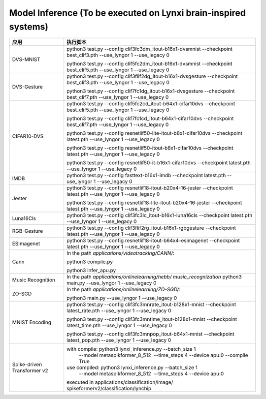 Model Inference (To be executed on Lynxi brain-inspired systems)
~~~~~~~~~~~~~~~~~~~~~~~~~~~~~~~~~~~~~~~~~~~~~~~~~~~~~~~~~~~~~~~~~~~~~~~~~~~~~~~~

+--------------+-------------------------------------------------------------+
| 应用         | 执行脚本                                                    |
+==============+=============================================================+
| DVS-MNIST    | python3 test.py \-\-config                                  |
|              | clif3fc3dm_itout-b16x1-dvsmnist \-\-checkpoint              |
|              | best_clif3.pth \-\-use_lyngor 1 \-\-use_legacy 0            |
|              |                                                             |
|              | python3 test.py \-\-config                                  |
|              | clif5fc2dm_itout-b16x1-dvsmnist \-\-checkpoint              |
|              | best_clif5.pth \-\-use_lyngor 1 \-\-use_legacy 0            |
+--------------+-------------------------------------------------------------+
| DVS-Gesture  | python3 test.py \-\-config                                  |
|              | clif3flif2dg_itout-b16x1-dvsgesture \-\-checkpoint          |
|              | best_clif3.pth \-\-use_lyngor 1 \-\-use_legacy 0            |
|              |                                                             |
|              | python3 test.py \-\-config                                  |
|              | clif7fc1dg_itout-b16x1-dvsgesture \-\-checkpoint            |
|              | best_clif7.pth \-\-use_lyngor 1 \-\-use_legacy 0            |
+--------------+-------------------------------------------------------------+
| CIFAR10-DVS  | python3 test.py \-\-config                                  |
|              | clif5fc2cd_itout-b64x1-cifar10dvs \-\-checkpoint            |
|              | best_clif5.pth \-\-use_lyngor 1 \-\-use_legacy 0            |
|              |                                                             |
|              | python3 test.py \-\-config                                  |
|              | clif7fc1cd_itout-b64x1-cifar10dvs \-\-checkpoint            |
|              | best_clif7.pth \-\-use_lyngor 1 \-\-use_legacy 0            |
|              |                                                             |
|              | python3 test.py \-\-config                                  |
|              | resnetlif50-lite-itout-b8x1-cifar10dvs \-\-checkpoint       |
|              | latest.pth \-\-use_lyngor 1 \-\-use_legacy 0                |
|              |                                                             |
|              | python3 test.py \-\-config                                  |
|              | resnetlif50-itout-b8x1-cifar10dvs \-\-checkpoint            |
|              | latest.pth \-\-use_lyngor 1 \-\-use_legacy 0                |
|              |                                                             |
|              | python3 test.py \-\-config                                  |
|              | resnetlif50-it-b16x1-cifar10dvs \-\-checkpoint              |
|              | latest.pth \-\-use_lyngor 1 \-\-use_legacy 0                |
+--------------+-------------------------------------------------------------+
| IMDB         | python3 test.py \-\-config fasttext-b16x1-imdb              |
|              | \-\-checkpoint latest.pth \-\-use_lyngor 1 \-\-use_legacy 0 |
+--------------+-------------------------------------------------------------+
| Jester       | python3 test.py \-\-config                                  |
|              | resnetlif18-itout-b20x4-16-jester \-\-checkpoint            |
|              | latest.pth \-\-use_lyngor 1 \-\-use_legacy 0                |
|              |                                                             |
|              | python3 test.py \-\-config                                  |
|              | resnetlif18-lite-itout-b20x4-16-jester \-\-checkpoint       |
|              | latest.pth \-\-use_lyngor 1 \-\-use_legacy 0                |
+--------------+-------------------------------------------------------------+
| Luna16Cls    | python3 test.py \-\-config                                  |
|              | clif3fc3lc_itout-b16x1-luna16cls \-\-checkpoint             |
|              | latest.pth \-\-use_lyngor 1 \-\-use_legacy 0                |
+--------------+-------------------------------------------------------------+
| RGB-Gesture  | python3 test.py \-\-config                                  |
|              | clif3flif2rg_itout-b16x1-rgbgesture \-\-checkpoint          |
|              | latest.pth \-\-use_lyngor 1 \-\-use_legacy 0                |
+--------------+-------------------------------------------------------------+
| ESImagenet   | python3 test.py \-\-config                                  |
|              | resnetlif18-itout-b64x4-esimagenet \-\-checkpoint           |
|              | latest.pth \-\-use_lyngor 1 \-\-use_legacy 0                |
+--------------+-------------------------------------------------------------+
| Cann         | In the path *applications/videotracking/CANN/*:             |
|              |                                                             |
|              | python3 compile.py                                          |
|              |                                                             |
|              | python3 infer_apu.py                                        |
+--------------+-------------------------------------------------------------+
| Music        | In the path *applications/onlinelearning/hebb/              |
| Recognition  | music_recognization*                                        |
|              | python3 main.py \-\-use_lyngor 1 \-\-use_legacy 0           |
+--------------+-------------------------------------------------------------+
| ZO-SGD       | In the path *applications/onlinelearning/ZO-SGD/*:          |
|              |                                                             |
|              | python3 main.py \-\-use_lyngor 1 \-\-use_legacy 0           |
+--------------+-------------------------------------------------------------+
| MNIST        | python3 test.py \-\-config                                  |
| Encoding     | clif3fc3mnrate_itout-b128x1-mnist \-\-checkpoint            |
|              | latest_rate.pth \-\-use_lyngor 1 \-\-use_legacy 0           |
|              |                                                             |
|              | python3 test.py \-\-config                                  |
|              | clif3fc3mntime_itout-b128x1-mnist \-\-checkpoint            |
|              | latest_time.pth \-\-use_lyngor 1 \-\-use_legacy 0           |
|              |                                                             |
|              | python3 test.py \-\-config                                  |
|              | clif3fc3mnpop_itout-b64x1-mnist \-\-checkpoint              |
|              | latest_pop.pth \-\-use_lyngor 1 \-\-use_legacy 0            |
+--------------+-------------------------------------------------------------+
| Spike-driven | with compile: python3 lynxi_inference.py \-\-batch_size 1   |
| Transformer  |  \-\-model metaspikformer_8_512  \-\-time_steps 4           |
| v2           |  \-\-device apu:0  \-\-compile True                         |
|              | use compiled: python3 lynxi_inference.py \-\-batch_size 1   |
|              |  \-\-model metaspikformer_8_512  \-\-time_steps 4           |
|              |  \-\-device apu:0                                           |
|              | executed in applications\/classification\/image\/           |
|              | spikeformerv2\/classification\/lynchip                      |
+--------------+-------------------------------------------------------------+
